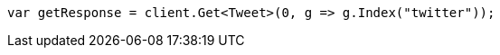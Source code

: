 // docs/get.asciidoc:10

////
IMPORTANT NOTE
==============
This file is generated from method Line10 in https://github.com/elastic/elasticsearch-net/tree/master/src/Examples/Examples/Docs/GetPage.cs#L14-L23.
If you wish to submit a PR to change this example, please change the source method above
and run dotnet run -- asciidoc in the ExamplesGenerator project directory.
////

[source, csharp]
----
var getResponse = client.Get<Tweet>(0, g => g.Index("twitter"));
----
